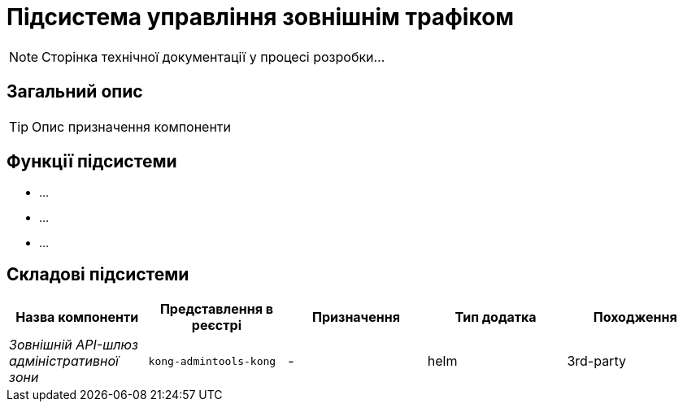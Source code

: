 = Підсистема управління зовнішнім трафіком

[NOTE]
--
Сторінка технічної документації у процесі розробки...
--

== Загальний опис

[TIP]
Опис призначення компоненти

== Функції підсистеми

* ...
* ...
* ...

== Складові підсистеми

|===
|Назва компоненти|Представлення в реєстрі|Призначення|Тип додатка|Походження

|_Зовнішній API-шлюз адміністративної зони_
|`kong-admintools-kong`
|-
|helm
|3rd-party
|===